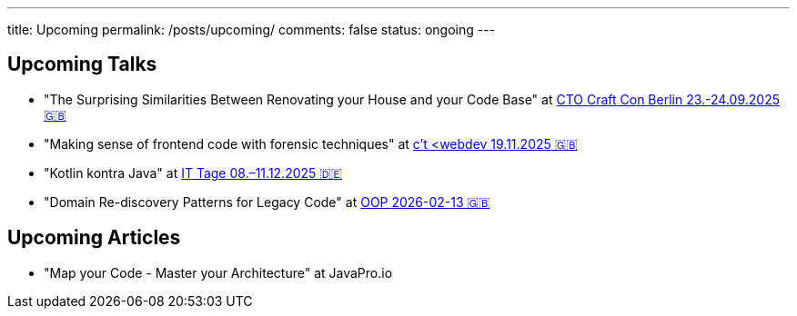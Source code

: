 ---
title: Upcoming
permalink: /posts/upcoming/
comments: false
status: ongoing
---

== Upcoming Talks

* "The Surprising Similarities Between Renovating your House and your Code Base" at link:https://conference.ctocraft.com/berlin-2025/agenda/[CTO Craft Con Berlin 23.-24.09.2025 🇬🇧]
* "Making sense of frontend code with forensic techniques" at link:https://ct-webdev.com/agenda-2025/[c't <webdev 19.11.2025 🇬🇧]
* "Kotlin kontra Java" at link:https://www.ittage.informatik-aktuell.de/programm/2025/kotlin-vs-java-braucht-man-2025-ueberhaupt-noch-kotlin.html[IT Tage 08.–11.12.2025 🇩🇪]
* "Domain Re-discovery Patterns for Legacy Code" at link:https://www.oop-konferenz.de/de/ueber-die-konferenz/konferenzprogramm/details/fr-71[OOP 2026-02-13 🇬🇧]

== Upcoming Articles

* "Map your Code - Master your Architecture" at JavaPro.io
